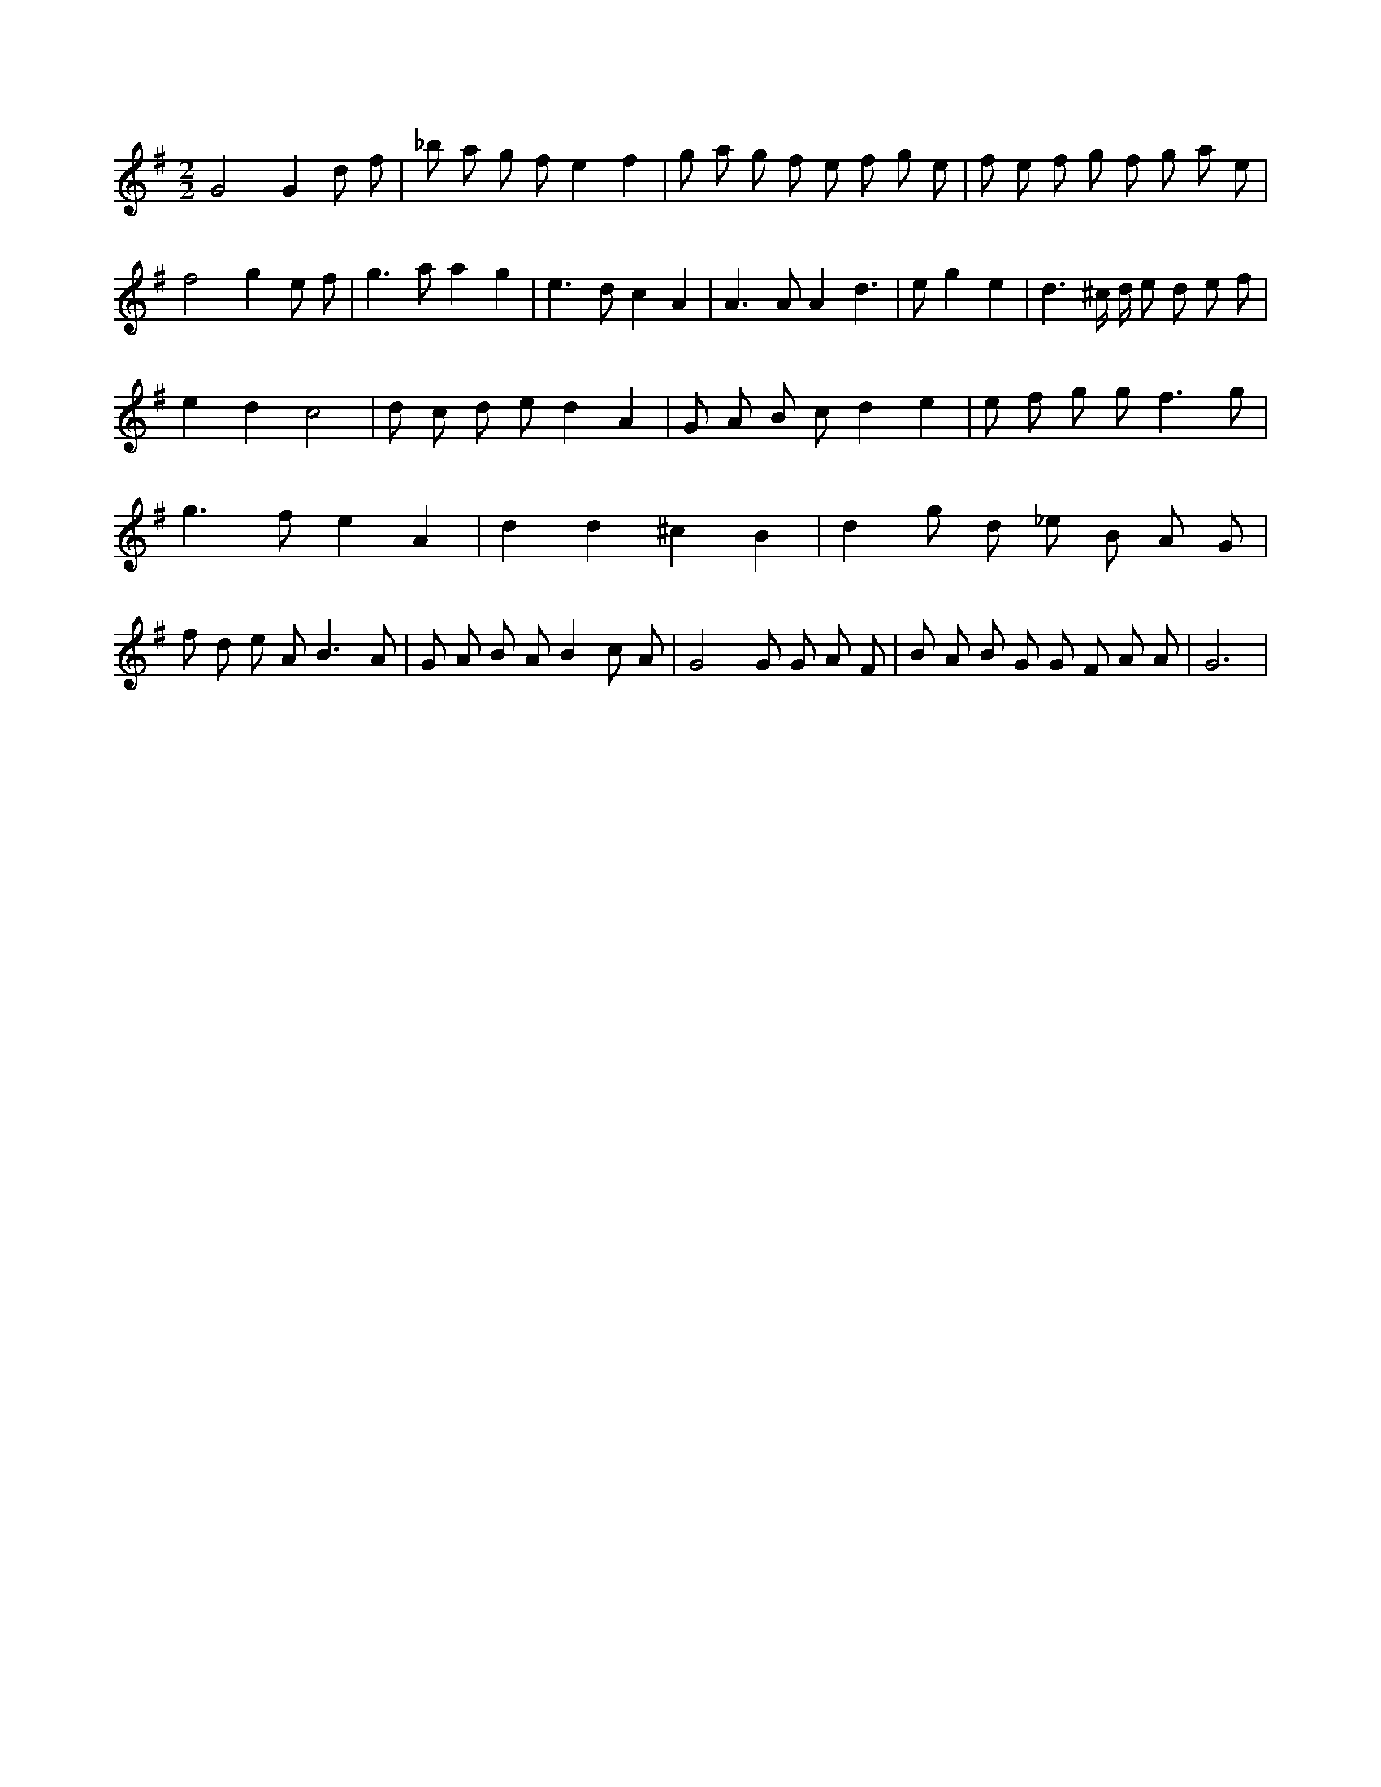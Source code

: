 X:822
L:1/8
M:2/2
K:Gclef
G4 G2 d f | _b a g f e2 f2 | g a g f e f g e | f e f g f g a e | f4 g2 e f | g2 > a2 a2 g2 | e2 > d2 c2 A2 | A2 > A2 A2 d2 | > e2 g2 e2 | d3 ^c/2 d/2 e d e f | e2 d2 c4 | d c d e d2 A2 | G A B c d2 e2 | e f g g2 < f2 g | g2 > f2 e2 A2 | d2 d2 ^c2 B2 | d2 g d _e B A G | f d e A2 < B2 A | G A B A B2 c A | G4 G G A F | B A B G G F A A | G6 |
